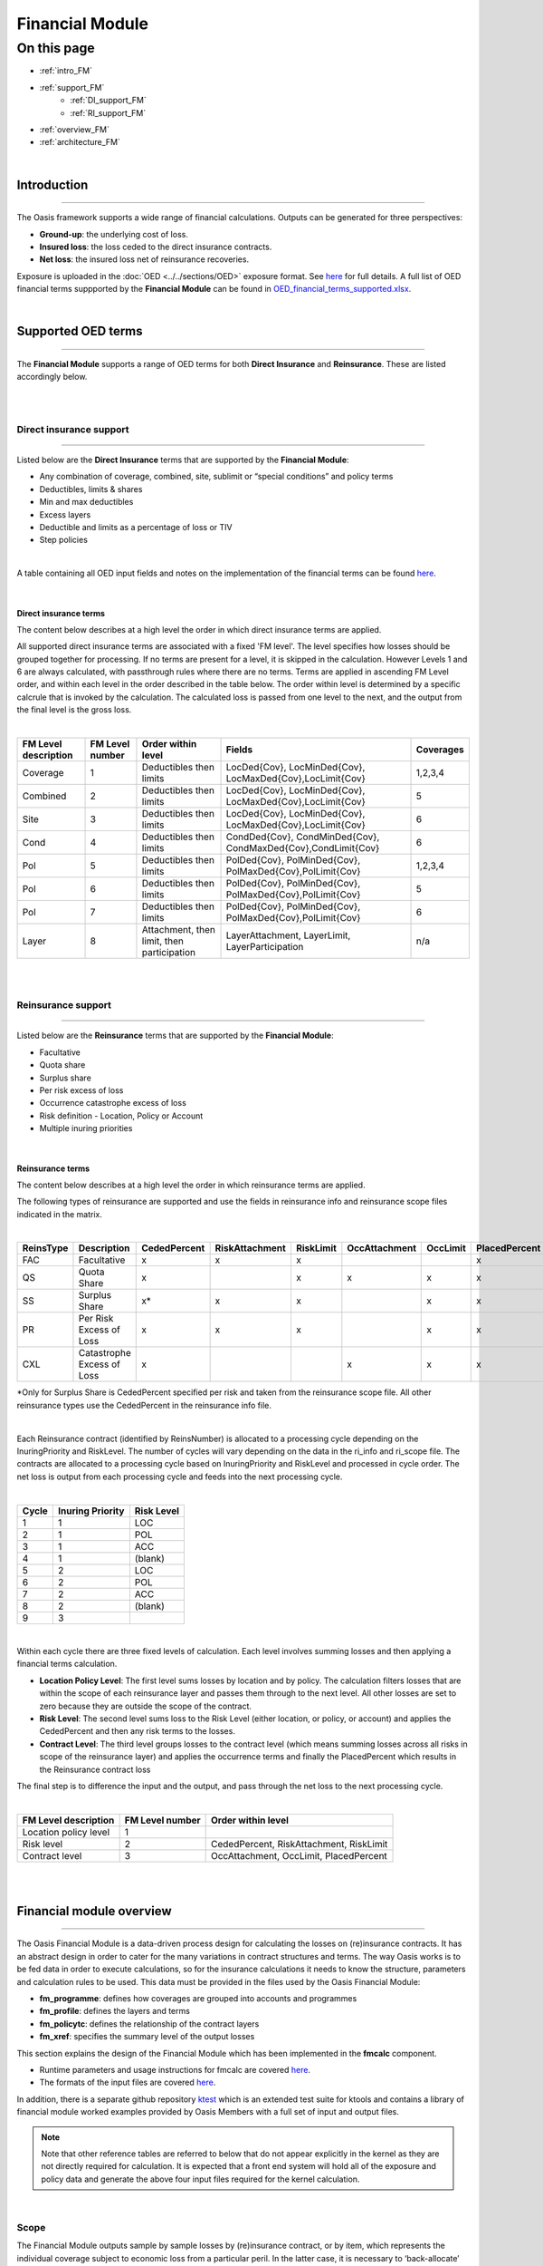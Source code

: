 Financial Module
================

On this page
------------

* :ref:`intro_FM`
* :ref:`support_FM`
    * :ref:`DI_support_FM`
    * :ref:`RI_support_FM`
* :ref:`overview_FM`
* :ref:`architecture_FM`



|

.. _intro_FM:

Introduction
************

----

The Oasis framework supports a wide range of financial calculations. Outputs can be generated for three perspectives:

* **Ground-up**: the underlying cost of loss.

* **Insured loss**: the loss ceded to the direct insurance contracts.

* **Net loss**: the insured loss net of reinsurance  recoveries.

Exposure is uploaded in the :doc:`OED <../../sections/OED>` exposure format. See 
`here <https://github.com/simplitium/oed>`_ for full details. A full list of OED financial terms suppported by the **Financial Module** can be found in `OED_financial_terms_supported.xlsx <https://github.com/OasisLMF/OasisLMF/raw/main/docs/OED_financial_terms_supported.xlsx>`_.

|

.. _support_FM:

Supported OED terms
*******************

----

The **Financial Module** supports a range of OED terms for both **Direct Insurance** and **Reinsurance**. These are 
listed accordingly below.

|

|

.. _DI_support_FM:

Direct insurance support
########################

----

Listed below are the **Direct Insurance** terms that are supported by the **Financial Module**: 

* Any combination of coverage, combined, site, sublimit or “special conditions” and policy terms
* Deductibles, limits & shares
* Min and max deductibles
* Excess layers
* Deductible and limits as a percentage of loss or TIV
* Step policies

|

A table containing all OED input fields and notes on the implementation of the financial terms can be found 
`here <https://github.com/OasisLMF/OasisLMF/blob/main/docs/OED_financial_terms_supported.xlsx>`_.

|

Direct insurance terms
""""""""""""""""""""""

The content below describes at a high level the order in which direct insurance terms are applied.

All supported direct insurance terms are associated with a fixed 'FM level'. The level specifies how losses should be 
grouped together for processing. If no terms are present for a level, it is skipped in the calculation. However 
Levels 1 and 6 are always calculated, with passthrough rules where there are no terms. Terms are applied in ascending 
FM Level order, and within each level in the order described in the table below. The order within level is determined 
by a specific calcrule that is invoked by the calculation. The calculated loss is passed from one level to the next, 
and the output from the final level is the gross loss.

|

.. csv-table::
    :header: "FM Level description", "FM Level number", "Order within level", "Fields",	"Coverages"

    "Coverage",	"1", "Deductibles then limits",	"LocDed{Cov}, LocMinDed{Cov}, LocMaxDed{Cov},LocLimit{Cov}", "1,2,3,4"
    "Combined",	"2", "Deductibles then limits",	"LocDed{Cov}, LocMinDed{Cov}, LocMaxDed{Cov},LocLimit{Cov}", "5"
    "Site",	"3", "Deductibles then limits",	"LocDed{Cov}, LocMinDed{Cov}, LocMaxDed{Cov},LocLimit{Cov}", "6"
    "Cond",	"4", "Deductibles then limits",	"CondDed{Cov}, CondMinDed{Cov}, CondMaxDed{Cov},CondLimit{Cov}", "6"
    "Pol", "5",	"Deductibles then limits", "PolDed{Cov}, PolMinDed{Cov}, PolMaxDed{Cov},PolLimit{Cov}",	"1,2,3,4"
    "Pol", "6",	"Deductibles then limits", "PolDed{Cov}, PolMinDed{Cov}, PolMaxDed{Cov},PolLimit{Cov}",	"5"
    "Pol", "7",	"Deductibles then limits", "PolDed{Cov}, PolMinDed{Cov}, PolMaxDed{Cov},PolLimit{Cov}",	"6"
    "Layer", "8", "Attachment, then limit, then participation",	"LayerAttachment, LayerLimit, LayerParticipation", "n/a"

|

|

.. _RI_support_FM:

Reinsurance support
###################

----

Listed below are the **Reinsurance** terms that are supported by the **Financial Module**: 

* Facultative
* Quota share
* Surplus share
* Per risk excess of loss
* Occurrence catastrophe excess of loss
* Risk definition - Location, Policy or Account
* Multiple inuring priorities

|

Reinsurance terms
"""""""""""""""""

The content below describes at a high level the order in which reinsurance terms are applied.

The following types of reinsurance are supported and use the fields in reinsurance info and reinsurance scope files 
indicated in the matrix.

|

.. csv-table::
    :header: "ReinsType", "Description", "CededPercent", "RiskAttachment", "RiskLimit",	"OccAttachment", "OccLimit", "PlacedPercent"
    
    "FAC", "Facultative", "x", "x", "x", " ", " ", "x"
    "QS", "Quota Share", "x", " ", "x", "x", "x", "x"
    "SS", "Surplus Share", "x*",  "x", "x", " ", "x", "x"
    "PR", "Per Risk Excess of Loss", "x",  "x", "x", " ", "x", "x"
    "CXL", "Catastrophe Excess of Loss", "x",  " ", " ", "x", "x", "x"

\*Only for Surplus Share is CededPercent specified per risk and taken from the reinsurance scope file. All other 
reinsurance types use the CededPercent in the reinsurance info file.

|

Each Reinsurance contract (identified by ReinsNumber) is allocated to a processing cycle depending on the 
InuringPriority and RiskLevel. The number of cycles will vary depending on the data in the ri_info and ri_scope file. 
The contracts are allocated to a processing cycle based on InuringPriority and RiskLevel and processed in cycle order. 
The net loss is output from each processing cycle and feeds into the next processing cycle. 

|

.. csv-table::
    :header: "Cycle", "Inuring Priority", "Risk Level"
    
    "1", "1", "LOC"
    "2", "1", "POL"
    "3", "1", "ACC"
    "4", "1", "(blank)"
    "5", "2", "LOC"
    "6", "2", "POL"
    "7", "2", "ACC"
    "8", "2", "(blank)"
    "9", "3", ".."
|

Within each cycle there are three fixed levels of calculation. Each level involves summing losses and then applying a 
financial terms calculation.

* **Location Policy Level**: The first level sums losses by location and by policy. The calculation filters losses 
  that are within the scope of each reinsurance layer and passes them through to the next level. All other losses are 
  set to zero because they are outside the scope of the contract.
* **Risk Level**: The second level sums loss to the Risk Level (either location, or policy, or account) and applies 
  the CededPercent and then any risk terms to the losses.
* **Contract Level**: The third level groups losses to the contract level (which means summing losses across all 
  risks in scope of the reinsurance layer) and applies the occurrence terms and finally the PlacedPercent which 
  results in the Reinsurance contract loss

The final step is to difference the input and the output, and pass through the net loss to the next processing cycle.

|

.. csv-table::
    :header: "FM Level description", "FM Level number", "Order within level"

    "Location policy level", "1", " "
    "Risk level", "2", "CededPercent, RiskAttachment, RiskLimit"
    "Contract level", "3", "OccAttachment, OccLimit, PlacedPercent"
|

|


.. _overview_FM:

Financial module overview
************************

----

The Oasis Financial Module is a data-driven process design for calculating the losses on (re)insurance contracts. It 
has an abstract design in order to cater for the many variations in contract structures and terms. The way Oasis 
works is to be fed data in order to execute calculations, so for the insurance calculations it needs to know the 
structure, parameters and calculation rules to be used. This data must be provided in the files used by the Oasis 
Financial Module:

* **fm_programme**: defines how coverages are grouped into accounts and programmes
* **fm_profile**: defines the layers and terms
* **fm_policytc**: defines the relationship of the contract layers
* **fm_xref**: specifies the summary level of the output losses

This section explains the design of the Financial Module which has been implemented in the **fmcalc** component.

* Runtime parameters and usage instructions for fmcalc are covered `here <https://github.com/OasisLMF/ktools/blob/0e45e67c162ca3e4e4a780700a32836a49f23944/docs/md/CoreComponents.md>`_.
* The formats of the input files are covered `here <https://github.com/OasisLMF/ktools/blob/0e45e67c162ca3e4e4a780700a32836a49f23944/docs/md/DataConversionComponents.md>`_.

In addition, there is a separate github repository `ktest <https://github.com/OasisLMF/ktest>`_ which is an extended 
test suite for ktools and contains a library of financial module worked examples provided by Oasis Members with a 
full set of input and output files.

.. note::
    Note that other reference tables are referred to below that do not appear explicitly in the kernel as they are 
    not directly required for calculation. It is expected that a front end system will hold all of the exposure and 
    policy data and generate the above four input files required for the kernel calculation.
|

Scope
#####

The Financial Module outputs sample by sample losses by (re)insurance contract, or by item, which represents the 
individual coverage subject to economic loss from a particular peril. In the latter case, it is necessary to 
‘back-allocate’ losses when they are calculated at a higher policy level. The Financial Module can output retained 
loss or ultimate net loss (UNL) perspectives as an option, and at any stage in the calculation.

The output contains anonymous keys representing the (re)insurance policy (``agg_id`` and ``layer_id``) at the chosen 
output level (``output_id``) and a loss value. Losses by sample number (``idx``) and event (``event_id``) are produced. 
To make sense of the output, this output must be cross-referenced with Oasis dictionaries which contain the meaningful 
business information.

The Financial Module does not support multi-currency calculations.

|

Profiles
########

Profiles are used throughout the Oasis framework and are meta-data definitions with their associated data types and 
rules. Profiles are used in the Financial Module to perform the elements of financial calculations used to calculate 
losses to (re)insurance policies. For anything other than the most simple policy which has a blanket deductible and 
limit, say, a profile do not represent a policy structure on its own, but rather is to be used as a building block 
which can be combined with other building blocks to model a particular financial contract. In this way it is possible 
to model an unlimited range of structures with a limited number of profiles.

The FM Profiles form an extensible library of calculations defined within the fmcalc code that can be invoked by 
specifying a particular ``calcrule_id`` and providing the required data values such as deductible and limit, as 
described below.

|

**Supported Profiles**

See `here <https://github.com/OasisLMF/ktools/blob/0e45e67c162ca3e4e4a780700a32836a49f23944/docs/md/fmprofiles.md>`_ 
for more details on FM profiles.

|

Design
######

The Oasis Financial Module is a data-driven process design for calculating the losses on insurance policies. It is an 
abstract design in order to cater for the many variations and has four basic concepts:

1. A **programme** which defines which **items** are grouped together at which levels for the purpose of providing 
loss amounts to policy terms and conditions. The programme has a user-definable profile and dictionary called prog 
which holds optional reference details such as a description and account identifier. The prog table is not required 
for the calculation and therefore does not appear in the kernel input files.

2. A policytc **profile** which provides the parameters of the policy’s terms and conditions such as limit and 
deductible and calculation rules.

3. A **policytc** cross-reference file which associates a policy terms and conditions profile to each programme level 
aggregation.

4. A **xref** file which specifies how the output losses are summarized.

The profile not only provides the fields to be used in calculating losses (such as limit and deductible) but also 
which mathematical calculation (``calcrule_id``) to apply.

|

Data requirements
#################

The Financial Module brings together three elements in order to undertake a calculation:

* Structural information, notably which items are covered by a set of policies.
* Loss values of items.
* Policy profiles and profile values.

There are many ways an insurance loss can be calculated with many different terms and conditions. For instance, there 
may be deductibles applied to each element of coverage (e.g. a buildings damage deductible), some site-specific 
deductibles or limits, and some overall policy deductibles and limits and share. To undertake the calculation in the c
orrect order and using the correct items (and their values) the structure and sequence of calculations must be 
defined. This is done in the **programme** file which defines a heirarchy of groups across a number of **levels**. 
Levels drive the sequence of calculation. A financial calculation is performed at successive levels, depending on the 
structure of policy terms and conditions. For example there might be 3 levels representing coverage, site and policy 
terms and conditions.

|

**Figure 1. Example 3-level programme hierarchy**

|

.. image:: ../images/financial_module/fm1.jpg
    :width: 600
    :align: center
    :alt: Figure 1. Example 3-level programme hierarchy
|

Groups are defined within levels and they represent aggregations of losses on which to perform the financial 
calculations. The grouping fields are called from_agg_id and to_agg_id which represent a grouping of losses at the 
previous level and the present level of the hierarchy, respectively.

Each level calculation applies to the to_agg_id groupings in the heirarchy. There is no calculation applied to the 
from_agg_id groupings at level 1 - these ids directly correspond to the ids in the loss input.

|

**Figure 2. Example level 2 grouping**

|

.. image:: ../images/financial_module/fm2.jpg
    :width: 600
    :align: center
    :alt: Figure 2. Example level 2 grouping
|

Loss values
"""""""""""

The initial input is the ground-up loss (GUL) table, generally coming from the main Oasis calculation of ground-up 
losses. Here is an example, for a two events and 1 sample (idx=1):

|
.. csv-table::
    :header: "event_id", "item_id", "sidx", "loss"

    "1", "1", "1", "100,000"
    "1", "2", "1", "10,000"
    "1", "3", "1", "25,000"
    "1", "4", "1", "400"
    "2", "1", "1", "90,000"
    "2", "2", "1", "15,000"
    "2", "3", "1", "3,000"
    "2", "4", "1", "500"
|

The values represent a single ground-up loss sample for items belonging to an account. We use “programme” rather than 
"account" as it is more general characteristic of a client’s exposure protection needs and allows a client to have 
multiple programmes active for a given period. The linkage between account and programme can be provided by a user 
defined **prog** dictionary, for example:

|
.. csv-table::
    :header: "prog_id", "account_id", "prog_name"
    
    "1", "1", "ABC Insurance Co. 2016 renewal"
|

Items 1-4 represent Structure, Other Structure, Contents and Time Element coverage ground up losses for a single 
property, respectively, and this example is a simple residential policy with combined property coverage terms. For 
this policy type, the Structure, Other Structure and Contents losses are aggregated, and a deductible and limit is 
applied to the total. A separate set of terms, again a simple deductible and limit, is applied to the “Time Element” 
coverage which, for residential policies, generally means costs for temporary accommodation. The total insured loss 
is the sum of the output from the combined property terms and the time element terms.

|

Programme
"""""""""

The actual items falling into the programme are specified in the programme table together with the aggregation 
groupings that go into a given level calculation:

|
.. csv-table::
    :header: "from_agg_id", "level_id", "to_agg_id"
    
    "1", "1", "1"
    "2", "1", "1"
    "3", "1", "1"
    "4", "1", "2"
    "1", "2", "1"
    "2", "2", "1"
|

Note that ``from_agg_id`` for ``level_id`` =1 is equal to the ``item_id`` in the input loss table (but in theory 
``from_agg_id`` could represent a higher level of grouping, if required).

In level 1, items 1, 2 and 3 all have ``to_agg_id`` =1 so losses will be summed together before applying the combined 
deductible and limit, but item 4 (time element) will be treated separately (not aggregated) as it has ``to_agg_id`` 
= 2. For level 2 we have all 4 items losses (now represented by two groups ``from_agg_id`` =1 and 2 from the previous 
level) aggregated together as they have the same ``to_agg_id`` = 1.

|

Profile
"""""""

Next we have the profile description table, which list the profiles representing general policy types. Our example is 
represented by two general profiles which specify the input fields and mathematical operations to perform. In this 
example, the profile for the combined coverages and time is the same (albeit with different values) and requires a 
limit, a deductible, and an associated calculation rule, whereas the profile for the policy requires a limit, 
attachment, and share, and an associated calculation rule.

|
.. csv-table::
    :header: "Profile description", "calcrule_id"

    "deductible and limit", "1"
    "deductible and/or attachment, limit and share", "2"
|

There is a “profile value” table for each profile containing the applicable policy terms, each identified by a 
``policytc_id``. The table below shows the list of policy terms for ``calcrule_id`` 1:

|
.. csv-table::
    :header: "policytc_id", "deductible1", "limit1"

    "1", "1,000", "1,000,000"
    "2", "2,000", "18,000"
|

And next, for ``calcrule_id`` 2, the values for the overall policy attachment, limit and share:

|
.. csv-table::
    :header: "policytc_id", "deductible1", "attachment1", "limit1", "share1"

    "3", "0", "1,000", "1,000,000", "0.1"
|

In practice, all profile values are stored in a single flattened format which contains all supported profile fields 
(see fm profile `here <https://github.com/OasisLMF/ktools/blob/0e45e67c162ca3e4e4a780700a32836a49f23944/docs/md/DataConversionComponents.md>`_), 
but conceptually they belong in separate profile value tables.

The flattened file is:

``fm_profile``

|
.. csv-table::
    :header: "policytc_id", "calcrule_id", "deductible1", "deductible2", "deductible3", "attachment1", "limit1", "share1", "share2", "share3"

    "1", "1", "1,000", "0", "0", "0", "1,000,000", "0", "0", "0"
    "1", "1", "2,000", "0", "0", "0", "18,000", "0", "0", "0"
    "1", "2", "0", "0", "0", "1,000", "1,000,000", "0.1", "0", "0"
|

For any given profile we have one standard rule ``calcrule_id``, being the mathematical function used to calculate 
the losses from the given profile’s fields. More information about the functions can be found 
`here <https://github.com/OasisLMF/ktools/blob/0e45e67c162ca3e4e4a780700a32836a49f23944/docs/md/fmprofiles.md>`_.

|

Policytc
""""""""

The **policytc** table specifies the (re)insurance contracts (this is a combination of ``agg_id`` and ``layer_id``) 
and the separate terms and conditions which will be applied to each ``layer_id``/``agg_id`` for a given level. In our 
example, we have a limit and deductible with the same value applicable to the combination of the first three items, a 
limit and deductible for the fourth item (time) in level 1, and then a limit, attachment, and share applicable at 
level 2 covering all items. We’d represent this in terms of the distinct ``agg_ids`` as follows:

|
.. csv-table::
    :header: "layer_id", "level_id", "agg_id", "policytc_id"

    "1", "1", "1", "1"
    "1", "1", "2", "2"
    "1", "2", "1", "3"
|

In words, the data in the table mean:

At Level 1:

* Apply ``policytc_id`` (terms and conditions) 1 to (the sum of losses represented by) ``agg_id`` 1

* Apply ``policytc_id`` 2 to agg_id 2

Then at level 2:

* Apply ``policytc_id`` 3 to ``agg_id`` 1

Levels are processed in ascending order and the calculated losses from a previous level are summed according to the 
groupings defined in the programme table which become the input losses to the next level.

|

**Layers**

Layers can be used to model multiple sets of terms and conditions applied to the same losses, such as excess policies. 
For the lower level calculations and in the general case where there is a single contract, ``layer_id`` should be set 
to 1. For a given ``level_id`` and ``agg_id``, multiple layers can be defined by setting ``layer_id`` =1,2,3 etc, and 
assigning a different calculation ``policytc_id`` to each.

|

**Figure 3. Example of multiple layers**

|
.. image:: ../images/financial_module/fm3.jpg
    :width: 600
    :align: center
    :alt: Figure 3. Example of multiple layers
|

For this example at level 3, the policytc data might look as follows:

|
.. csv-table::
    :header: "layer_id", "level_id", "agg_id", "policytc_id"

    "1", "3", "1", "22"
    "2", "3", "1", "23"
|

Output and back-allocation
""""""""""""""""""""""""""

Losses are output by event, ``output_id`` and sample. The table looks like this:

|
.. csv-table::
    :header: "event_id", "output_id", "sidx", "loss"

    "1", "1", "1", "455.24"
    "2", "1", "1", "345.6"
|

The output_id is specified by the user in the xref table, and is a unique combination of ``agg_id`` and ``layer_id``. 
For instance:

|
.. csv-table::
    :header: "output_id", "agg_id", "layer_id"

    "1", "1", "1"
    "2", "1", "2"
|

The ``output_id`` must be specified consistently with the back-allocation rule. Losses can either output at the 
contract level or back-allocated to the lowest level, which is ``item_id``, using one of three command line options. 
There are three meaningful values here – don’t allocate (0) used typically for all levels where a breakdown of losses 
is not required in output, allocate back to items (1) in proportion to the input (ground up) losses, or allocate back 
to items (2) in proportion to the losses from the prior level calculation.

|
.. code-block:: sh

    $ fmcalc -a0 # Losses are output at the contract level and not back-allocated
    $ fmcalc -a1 # Losses are back-allocated to items on the basis of the input losses (e.g. ground up loss)
    $ fmcalc -a2 # Losses are back-allocated to items on the basis of the prior level losses
|

The rules for specifying the ``output_ids`` in the xref table are as follows:

* **Rule 1**: there is an ``output_id`` for every ``agg_id`` and ``layer_id`` of the final level in the **policytc** table
* **Rule 2**: there is an ``output_id`` for every ``from_agg_id`` of the first level in the **programme** table, and for 
  every ``layer_id`` in the final level of the **policytc** table

To make sense of this, if there is more than one output at the contract level, then each one must be back-allocated 
to all of the items, with each individual loss represented by a unique ``output_id``.

To avoid unnecessary computation, it is recommended not to back-allocate unless losses are required to be reported at 
a more detailed level than the contract level (site or zip code, for example). In this case, losses are re-aggregated 
up from item level (represented by ``output_id`` in fmcalc output) in ``summarycalc``, using the ``fmsummaryxref`` 
table.

|

Reinsurance
###########

The first run of fmcalc is designed to calculate the primary or direct insurance losses from the ground up losses of 
an exposure portfolio. fmcalc has been designed to be recursive, so that the 'gross' losses from the first run can be 
streamed back in to second and subsequent runs of fmcalc, each time with a different set of input files representing 
reinsurance contracts, and can output either the reinsurance gross loss, or net loss. There are two modes of output:

* **gross** meaning the loss to the policies or reinsurance contracts, and
* **net** being the difference between the input loss and the policy/contract losses

**net** loss is output when the command line parameter -n is used, otherwise output loss is gross by default.

|

Supported reinsurance types
"""""""""""""""""""""""""""

The types of reinsurance supported by the Financial Module are:

* **Facultative** proportional or excess
* **Quota share** with event limit
* **Surplus share** with event limit
* **Per risk** with event limit
* **Catastrophe excess of loss** occurrence only

|

Required files
""""""""""""""

Second and subsequent runs of fmcalc require the same four fm files ``fm_programme``, ``fm_policytc``, ``fm_profile``, 
and ``fm_xref``.

This time, the hierarchy specified in ``fm_programme`` must be consistent with the range of ``output_ids`` from the 
incoming stream of losses, as specified in the ``fm_xref`` file from the previous iteration. Specifically, this means 
the range of values in ``from_agg_id`` at level 1 must match the range of values in ``output_id``.

For example:

**fm_xref (iteration 1)**

|
.. csv-table::
    :header: "output_id", "agg_id", "layer_id"

    "1", "1", "1"
    "2", "1", "2"
|

**fm_programme (iteration 2)**

|
.. csv-table::
    :header: "from_agg_id", "level_id", "to_agg_id"

    "1", "1", "1"
    "2", "1", "2"
    "1", "2", "1"
    "2", "2", "1"
|

The abstraction of ``from_agg_id`` at level 1 from ``item_id`` means that losses needn't be back-allocated to 
``item_id`` after every iteration of fmcalc. In fact, performance will be improved when back-allocation is minimised.

|

Example - Quota share reinsurance
"""""""""""""""""""""""""""""""""

Using the two layer example from above, here's an example of the fm files for a simple quota share treaty with 50% 
ceded and 90% placed covering both policy layers.

The command to run the direct insurance followed by reinsurance might look like this:

|

.. code-block:: sh

    $ fmcalc -p direct < guls.bin | fmcalc -p ri1 -n > ri1_net.bin
|

In this command, ground up losses are being streamed into fmcalc to calculate the insurance losses, which are streamed 
into fmcalc again to calculate the reinsurance net loss. The direct insurance fm files would be located in the folder 
'``direct``' and the reinsurance fm files in the folder '``ri1``'. The -n flag in the second call of fmcalc results in 
net losses being output to the file '``ri1_net.bin``'. These are the losses to the insurer net of recoveries from the 
quota share treaty.

The fm_xref file from the direct insurance (first) iteration is:

**fm_xref**

|
.. csv-table::
    :header: "output_id", "agg_id", "layer_id"

    "1", "1", "1"
    "2", "1", "2"
|

The fm files for the reinsurance (second) iteration would be as follows;

**fm_programme**

|
.. csv-table::
    :header: "from_agg_id", "level_id", "to_agg_id"

    "1", "1", "1"
    "2", "1", "1"
|

**fm_policytc**

|
.. csv-table::
    :header: "layer_id", "level_id", "agg_id", "policytc_id"

    "1", "1", "1", "1"
|

**fm_profile**

|
.. csv-table::
    :header: "policytc_id", "calcrule_id", "deductible1", "deductible2", "deductible3", "attachment1", "limit1", "share1", "share2", "share3"

    "1", "25", "0", "0", "0", "0", "0", "0.5", "0.9", "1"
|

**fm_xref**

|
.. csv-table::
    :header: "output_id", "agg_id", "layer_id"

    "1", "1", "1"
|

Inuring priority
""""""""""""""""

The Financial Module can support unlimited inuring priority levels for reinsurance. Each set of contracts with equal 
inuring priority would be calculated in one iteration. The net losses from the first inuring priority are streamed 
into the second inuring priority calculation, and so on.

Where there are multiple contracts with equal inuring priority, these are implemented as layers with a single 
iteration.

The net calculation for iterations with multiple layers is:

    net loss = max(0, input loss - layer1 loss - layer2 loss - ... - layer n loss)

|

|

.. _architecture_FM:

Financial module architecture design
************************************

----

Manager is the high level entry point to run an Financial Module computation. It orchestrates the different modules together in order to process the incoming events. Each event is read one at a time from available input streams. We then compute the result and write it to the output stream.

|
.. image:: ../images/financial_module/FM_architecture.png
    :width: 600
    :align: center
    :alt: Financial module architecture Figure
|

The basic idea of the architecture of the Financial Module is that, in each event, we only compute nodes that need it. When an event is read, the ``node_id`` corresponding to each item is added to a "computes" queue. During the bottom up part, where losses are aggregated to higher levels, the loss of a nodeis computed and then its parent node is added in the queue. The node is also added to the list of active children for the parent node. This way the parent node only aggregate the loss of active children.

During back-allocation, the process is repeated, but this time its the parent node that adds its children to the 'compute' queue.

Overall the fm computation is done in two steps:

**1.** Creation of the shared static financial structure files. ex: ``fmpy --create-financial-structure-files -a 2``

**2.** Event computation ex: ``fmpy -i stream_in -o stream_out -a 2``

|

Financial Structure
###################

The purpose of this module is to parse the static input financial structure and consolidate the information into simple objects ready to be use by the compute function. The idea is to factorise all the computation and logic that can be done at this step and prepare everything possible to have a generic way to handle the computation for each item.

The object created during the financial structure step are all numpy ndarrays. This presents many advantages.

* numpy provides an easy way to have them stored.
* They can be loaded as a shared memory objects for all the compute processes, which greatly reduces memory usage.
* They are very fast and compact.

In particular, those are preferred to the numba dictionaries and lists, even when it would be simpler to use because they are much faster at the moment (early 2021). This means that all the references from an objet to other objects need to be done via a pointer like logic. For example, the node ids of the parents of a node are referenced in ``node_array`` with a length (``parent_len``) and the index of the first parent id in ``node_parent_array``.

|

Inputs
""""""

The necessary static inputs for the **Financial Module** are expected to be in the same folder with the extention 
'``.bin``' for binaries and '``.cvs``' for text files:

* ``fm_programme``: the basic hierarchy of nodes organised by level and aggregation id
* ``fm_policytc``: the policy id to apply to each node and layer described in the programme
* ``fm_profile`` or ``fm_profile_step``: the profile (detailed values) of each policy id
* ``fm_xref``: the mapping between result items and the output ID

Additionally if %tiv policies are present, those two extra files will be needed:

* **items**: link between ``item_id`` and ``coverage_id``
* **coverage**: link between ``coverage_id`` and ``TIV``

In productions, inputs are read directly using ``numpy.fromfile``, with named dtype specific to each file name. This allows one to access each value in a row like a dictionary and also provide a compatible interface for the two profile options (step or non step policy). We make a realistic assumption that the input and output data will fit in memory.

|

Outputs
"""""""

The transform static information needed to build and execute the computation for each event:

* **compute_info**:
  Contains the general information on the financial structure such as the allocation rule, the number of levels and whether there is stepped policy. It also contains the length of all the other ndarrays.
* **nodes_array**:
  All the static information about a node, such as ``level_id``, ``agg_id``, number of layers, and number of policies. Referenced to its parents, children, profiles and different loss array.
* **node_parents_array**:
  Contains the index of parent node in ``node_array``.
* **node_profiles_array**:
  Contains the index of the node profile in ``fm_profile``.
* **output_array**:
  Contains the ``item_id`` of the output losses of each layer of a node (generated from xref).
* **fm_profile**: 
  Contains the final version of all the policies in the original ``fm_profile`` (for example, we compute the real tiv in order replace all %tiv policy values).

|

Computation
###########

The computation of the loss itself can only be done after the financial structure creation step.

The manager module will then load this shared structure and then create all the dynamic arrays:

* **losses** and **loss_indexes**: arrays to reference and store all losses.
* **extras** and **extra_indexes**: arrays to reference and store the extra values such as ``deductible``, ``under_limit``, and ``over_limit``.
* **children**: array of active children for each parant node.
* **computes**: contains the index of all the nodes to compute.

One thing to note with this architecture is that a node doesn't really 'own' its different losses. It only has a reference to it via ``loss_indexes``. This is very important as it allows us to share the array between nodes if they happen to be the same. As we only copy the reference, this drastically reduces the amount of data copied in several cases.

* When a parent node has only one active child, then the aggregation of losses is not needed. The parent node ``sum_loss`` will simply point to its children ``il_loss``.
* When a node has a pass through profile (id 100), it's ``il_loss`` will point to its ``sum_loss``.
* During the back allocation, if a parent has only one child, the ``ba_loss`` of the child will simply point to the ``ba_loss`` of the parent.

Once those structures are created, the manager will orchestrate the processes event by event:

**1.** An event is read - all the items of the event are placed in the compute queue.

**2.** An incremental pointer to computes ``compute_i`` tracks which nodes need to be computed. The computation  starts with the bottom up step. For each node, we aggregate the sub loss, apply the profile, and put the parent node in the queue. If the value it points to is 0, we are at the end of the level and can go to the next one. Then, depending on rule, we continue the same logic for the back allocation, only this time it goes from parent to children.

**3.** The stream writer reads the last level of 'computes' and writes each active item and its loss to the output stream.

|

Policies
""""""""

The policy module contains all the functions associated to the supported policy. They all take the same numpy array as input and acts directly on them (inplace).

Signature: ``calcrule_i(policy, loss_out, loss_in, deductible, over_limit, under_limit)`` loss is present in two arrays because, in some cases, we want to keep the sum value before the calc rule is applied (if this is not the case, the arrays are the same object).

|

Stream
""""""

The stream module is responsible for the parsing and writing of the gul and fm streams. The stream reader is able to read from multiple streams using the selector module of python.